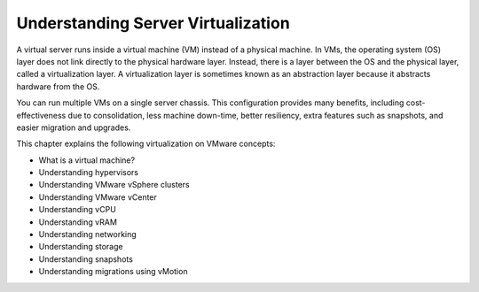 .. _understanding-server-virtualization:



===================================
Understanding Server Virtualization
===================================

A virtual server runs inside a virtual machine (VM) instead of a physical
machine. In VMs, the operating system (OS) layer does not link directly
to the physical hardware layer. Instead, there is a layer between the OS
and the physical layer, called a virtualization layer. A virtualization
layer is sometimes known as an abstraction layer because it abstracts
hardware from the OS.

You can run multiple VMs on a single server chassis. This configuration
provides many benefits, including cost-effectiveness due to consolidation,
less machine down-time, better resiliency, extra features such as snapshots,
and easier migration and upgrades.

This chapter explains the following virtualization on VMware concepts:

* What is a virtual machine?
* Understanding hypervisors
* Understanding VMware vSphere clusters
* Understanding VMware vCenter
* Understanding vCPU
* Understanding vRAM
* Understanding networking
* Understanding storage
* Understanding snapshots
* Understanding migrations using vMotion


